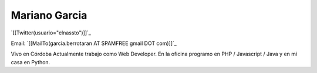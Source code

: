
Mariano Garcia
--------------

`[[Twitter(usuario="elnassto")]]`_

Email: `[[MailTo(garcia.berrotaran AT SPAMFREE gmail DOT com)]]`_

Vivo en Córdoba  Actualmente trabajo como Web Developer. En la oficina programo en PHP / Javascript / Java y en mi casa en Python.

